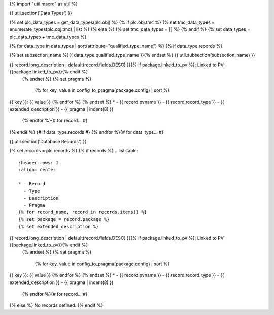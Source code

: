 {% import "util.macro" as util %}

{{ util.section('Data Types') }}

{% set plc_data_types = get_data_types(plc.obj) %}
{% if plc.obj.tmc %}
{% set tmc_data_types = enumerate_types(plc.obj.tmc) | list %}
{% else %}
{% set tmc_data_types = [] %}
{% endif %}
{% set data_types = plc_data_types + tmc_data_types %}

{% for data_type in data_types | sort(attribute="qualified_type_name") %}
{% if data_type.records %}

{% set subsection_name %}{{ data_type.qualified_type_name }}{% endset %}
{{ util.subsection(subsection_name) }}

.. list-table::
    :header-rows: 1
    :align: center

    * - Record
      - Type
      - Description
      - Pragma
    {% for record in data_type.records | sort(attribute="pvname") %}
    {% set package = record.package %}
    {% set extended_description %}
{{ record.long_description | default(record.fields.DESC) }}{% if package.linked_to_pv %}; Linked to PV: {{package.linked_to_pv}}{% endif %}
    {% endset %}
    {% set pragma %}
        {% for key, value in config_to_pragma(package.config) | sort %}
| {{ key }}: {{ value }}
        {% endfor %}
    {% endset %}
    * - {{ record.pvname }}
      - {{ record.record_type }}
      - {{ extended_description }}
      - {{ pragma | indent(8) }}

    {% endfor %}{# for record... #}
{% endif %} {# if data_type.records #}
{% endfor %}{# for data_type... #}

{{ util.section('Database Records') }}

{% set records = plc.records %}
{% if records %}
.. list-table::
    :header-rows: 1
    :align: center

    * - Record
      - Type
      - Description
      - Pragma
    {% for record_name, record in records.items() %}
    {% set package = record.package %}
    {% set extended_description %}
{{ record.long_description | default(record.fields.DESC) }}{% if package.linked_to_pv %}; Linked to PV: {{package.linked_to_pv}}{% endif %}
    {% endset %}
    {% set pragma %}
        {% for key, value in config_to_pragma(package.config) | sort %}
| {{ key }}: {{ value }}
        {% endfor %}
    {% endset %}
    * - {{ record.pvname }}
      - {{ record.record_type }}
      - {{ extended_description }}
      - {{ pragma | indent(8) }}

    {% endfor %}{# for record... #}

{% else %}
No records defined.
{% endif %}
